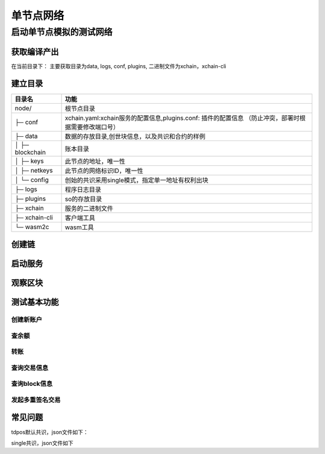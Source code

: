 
单节点网络
==========

启动单节点模拟的测试网络
^^^^^^^^^^^^^^^^^^^^^^^^

获取编译产出
------------

在当前目录下：
主要获取目录为data, logs, conf, plugins, 二进制文件为xchain，xchain-cli


建立目录
--------

+-------------------+---------------------------------------------------------------+
| 目录名            | 功能                                                          |
+===================+===============================================================+
| node/             | 根节点目录                                                    |
+-------------------+---------------------------------------------------------------+
| ├─ conf           | xchain.yaml:xchain服务的配置信息,plugins.conf: 插件的配置信息 |
|                   | （防止冲突，部署时根据需要修改端口号）                        |
+-------------------+---------------------------------------------------------------+
| ├─ data           | 数据的存放目录,创世块信息，以及共识和合约的样例               |
+-------------------+---------------------------------------------------------------+
| │   ├─ blockchain | 账本目录                                                      |
+-------------------+---------------------------------------------------------------+
| │   ├─ keys       | 此节点的地址，唯一性                                          |
+-------------------+---------------------------------------------------------------+
| │   ├─ netkeys    | 此节点的网络标识ID，唯一性                                    |
+-------------------+---------------------------------------------------------------+
| │   └─ config     | 创始的共识采用single模式，指定单一地址有权利出块              |
+-------------------+---------------------------------------------------------------+
| ├─ logs           | 程序日志目录                                                  |
+-------------------+---------------------------------------------------------------+
| ├─ plugins        | so的存放目录                                                  |
+-------------------+---------------------------------------------------------------+
| ├─ xchain         | 服务的二进制文件                                              |
+-------------------+---------------------------------------------------------------+
| ├─ xchain-cli     | 客户端工具                                                    |
+-------------------+---------------------------------------------------------------+
| └─ wasm2c         | wasm工具                                                      |
+-------------------+---------------------------------------------------------------+

创建链
------

.. code-block:: bash
    :linenos:

    # 创建xuper链
    ./xchain createChain

启动服务
--------

.. code-block:: bash
    :linenos:

    # 启动服务节点
    nohup ./xchain &

观察区块
--------

.. code-block:: bash
    :linenos:

    # check服务运行状况
    ./xchain systemstatus -H 127.0.0.1:37101

测试基本功能
------------

创建新账户
>>>>>>>>>>

.. code-block:: bash
    :linenos:

    # 创建普通用户, 包含地址，公钥，私钥
    ./xchain-cli account newkeys --output data/accounts/bob
    # 在bob目录下会看到文件address，publickey，privatekey生成
    # 创建合约账户
    # 通用方式
    ./xchain-cli account new --desc account.des
    其中，account.des内容如下
    {
        "module_name": "xkernel",
        "method_name": "NewAccount",
        "args" : {
            "account_name": "1111111111111111",  //说明：16位数字组成的字符串
            "acl": "{\"pm\": {\"rule\": 1,\"acceptValue\": 0.6},\"aksWeight\": {\"AK1\": 0.3,\"AK2\": 0.3}}"
        }
    }
    # 简易方式
    ./xchain-cli account new --account 1111111111111111  // 说明：16位数字组成的字符串

查余额
>>>>>>

.. code-block:: bash
    :linenos:

    ./xchain-cli account balance --keys data/accounts/bob -H 127.0.0.1:37101

转账
>>>>

.. code-block:: bash
    :linenos:
    
    # --keys 从此地址 转给 --to地址 --amount 钱
    ./xchain-cli transfer --to czojZcZ6cHSiDVJ4jFoZMB1PjKnfUiuFQ --amount 10 --keys data/keys/ -H 127.0.0.1:37101

查询交易信息
>>>>>>>>>>>>

.. code-block:: bash
    :linenos:

    # 查询上一步生成的txid的交易信息
    ./xchain-cli tx query cbbda2606837c950160e99480049e2aec3e60689a280b68a2d253fdd8a6ce931 -H 127.0.0.1:37101

查询block信息
>>>>>>>>>>>>>

.. code-block:: bash
    :linenos:

    # 可查询上一步交易所在的block id信息
    ./xchain-cli block 0354240c8335e10d8b48d76c0584e29ab604cfdb7b421d973f01a2a49bb67fee -H 127.0.0.1:37101

发起多重签名交易
>>>>>>>>>>>>>>>>

.. code-block:: bash
    :linenos:

    # generate raw tx
    # data/acl/addrs维护好涉及到操作权限的所有的address信息，默认从此地址文件读取，可用参数指定自己文件
    ## 某个address发起
    ./xchain-cli multisig gen --to YDYBchKWXpG7HSkHy4YoyzTJnd3hTFBgG --amount 100 --desc contract.desc -H 127.0.0.1:37101
    # 从账户发起
    ./xchain-cli multisig gen --to YDYBchKWXpG7HSkHy4YoyzTJnd3hTFBgG --amount 100 --desc contract.desc -H 127.0.0.1:37101 --from XC11111111111111
    # 各方在签名之前可以check 原始交易是否ok
    ./xchain-cli multisig check --input tx.data --ouput visual.out
    # 各方签名生成签名文件
    ./xchain-cli multisig sign --keys data/account/bob --output bob.sign
    # 组装成带有签名的完整tx，并更新账本，同时发送到周边节点
    ./xchain-cli multisig send --tx tx.out a.sign,b.sign c.sign,d.sign

常见问题
--------

tdpos默认共识，json文件如下：

.. code-block:: json
    :linenos:

    {
        "version" : "1"
        , "predistribution":[
            {
                "address" : "dpzuVdosQrF2kmzumhVeFQZa1aYcdgFpN"
                , "quota" : "100000000000000000000"
            }
        ]
        , "maxblocksize" : "128"
        , "award" : "1000000"
        , "decimals" : "8"
        , "award_decay": {
            "height_gap": 31536000,
            "ratio": 1
        }, "genesis_consensus":{
        "name": "tdpos",
        "config": {
            "timestamp": "1556444792000000000",
            "proposer_num":"1",
                "period":"3000",
                    "alternate_interval":"3000",
                    "term_interval":"6000",
                "block_num":"20",
                "vote_unit_price":"1",
                "init_proposer": {
                "1":["dpzuVdosQrF2kmzumhVeFQZa1aYcdgFpN"]
                }
            }
        }
    }

single共识，json文件如下

.. code-block:: json
    :linenos:

    {
        "version" : "1"
        , "predistribution":[
            {
                "address" : "dpzuVdosQrF2kmzumhVeFQZa1aYcdgFpN"
                , "quota" : "100000000000000000000"
            }
        ]
        , "maxblocksize" : "128"
        , "award" : "428100000000"
        , "decimals" : "8"
        , "award_decay": {
            "height_gap": 31536000,
            "ratio": 1
        },"genesis_consensus":{
            "name": "single",
            "config": {
                            "miner":"dpzuVdosQrF2kmzumhVeFQZa1aYcdgFpN",
                            "period": "3000"
                    }
            }
    }
